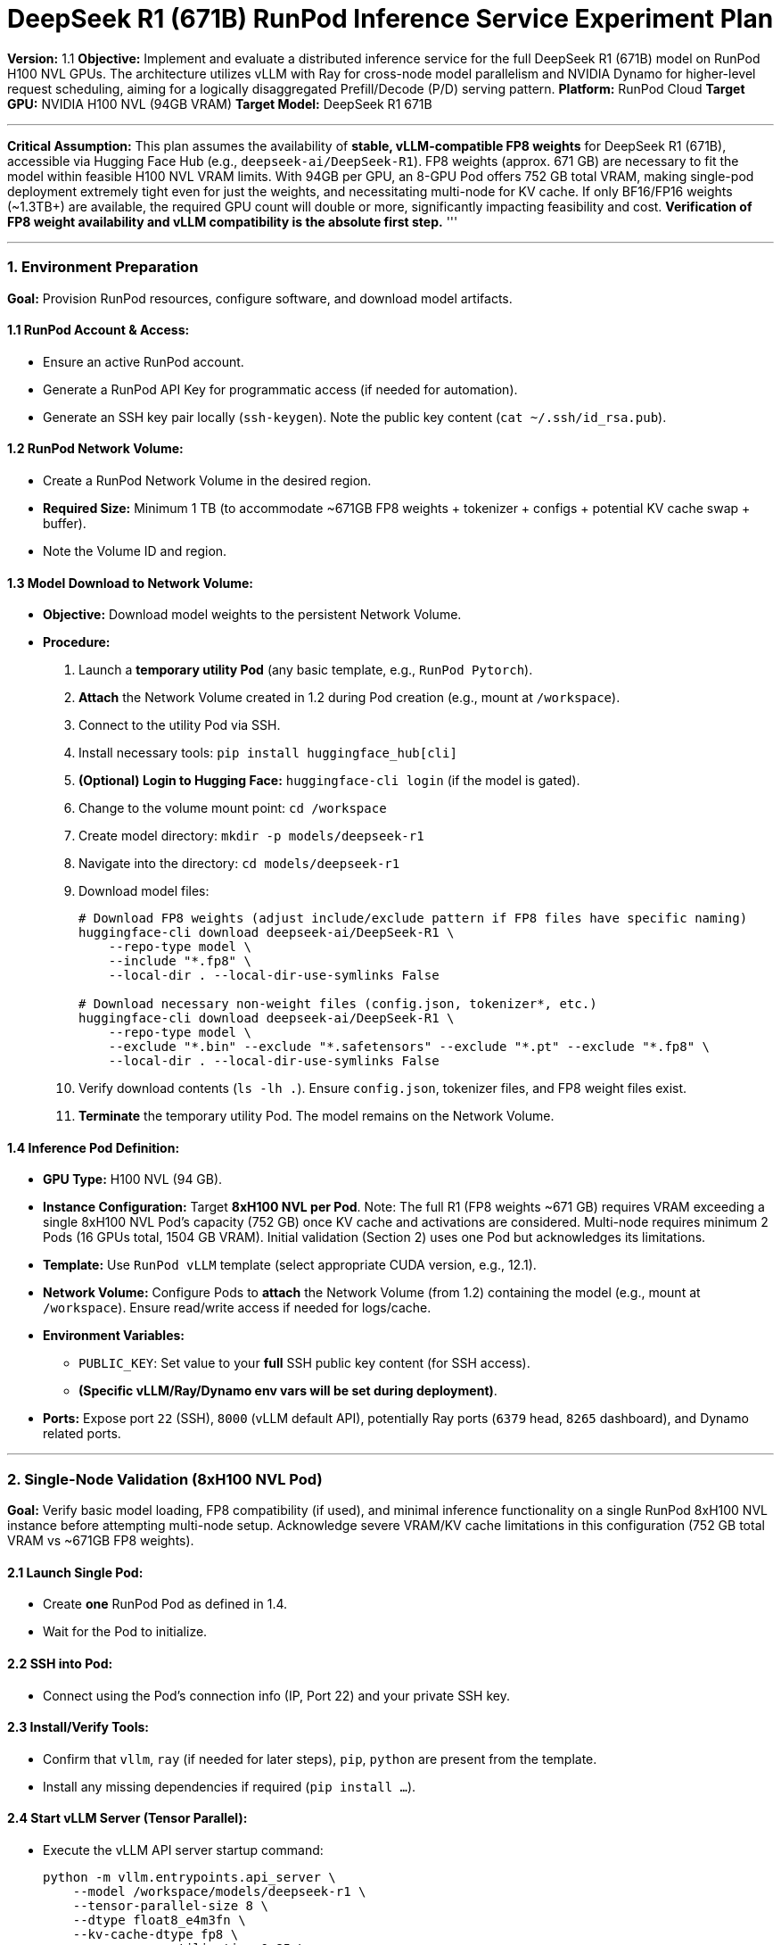 = DeepSeek R1 (671B) RunPod Inference Service Experiment Plan

**Version:** 1.1
**Objective:** Implement and evaluate a distributed inference service for the full DeepSeek R1 (671B) model on RunPod H100 NVL GPUs. The architecture utilizes vLLM with Ray for cross-node model parallelism and NVIDIA Dynamo for higher-level request scheduling, aiming for a logically disaggregated Prefill/Decode (P/D) serving pattern.
**Platform:** RunPod Cloud
**Target GPU:** NVIDIA H100 NVL (94GB VRAM)
**Target Model:** DeepSeek R1 671B

'''
*Critical Assumption:* This plan assumes the availability of *stable, vLLM-compatible FP8 weights* for DeepSeek R1 (671B), accessible via Hugging Face Hub (e.g., `deepseek-ai/DeepSeek-R1`). FP8 weights (approx. 671 GB) are necessary to fit the model within feasible H100 NVL VRAM limits. With 94GB per GPU, an 8-GPU Pod offers 752 GB total VRAM, making single-pod deployment extremely tight even for just the weights, and necessitating multi-node for KV cache. If only BF16/FP16 weights (~1.3TB+) are available, the required GPU count will double or more, significantly impacting feasibility and cost. *Verification of FP8 weight availability and vLLM compatibility is the absolute first step.*
'''

'''

=== 1. Environment Preparation

*Goal:* Provision RunPod resources, configure software, and download model artifacts.

==== 1.1 RunPod Account & Access:
*   Ensure an active RunPod account.
*   Generate a RunPod API Key for programmatic access (if needed for automation).
*   Generate an SSH key pair locally (`ssh-keygen`). Note the public key content (`cat ~/.ssh/id_rsa.pub`).

==== 1.2 RunPod Network Volume:
*   Create a RunPod Network Volume in the desired region.
*   *Required Size:* Minimum 1 TB (to accommodate ~671GB FP8 weights + tokenizer + configs + potential KV cache swap + buffer).
*   Note the Volume ID and region.

==== 1.3 Model Download to Network Volume:
*   *Objective:* Download model weights to the persistent Network Volume.
*   *Procedure:*
.  Launch a *temporary utility Pod* (any basic template, e.g., `RunPod Pytorch`).
.  *Attach* the Network Volume created in 1.2 during Pod creation (e.g., mount at `/workspace`).
.  Connect to the utility Pod via SSH.
.  Install necessary tools: `pip install huggingface_hub[cli]`
.  *(Optional) Login to Hugging Face:* `huggingface-cli login` (if the model is gated).
.  Change to the volume mount point: `cd /workspace`
.  Create model directory: `mkdir -p models/deepseek-r1`
.  Navigate into the directory: `cd models/deepseek-r1`
.  Download model files:
+
[source,bash]
----
# Download FP8 weights (adjust include/exclude pattern if FP8 files have specific naming)
huggingface-cli download deepseek-ai/DeepSeek-R1 \
    --repo-type model \
    --include "*.fp8" \
    --local-dir . --local-dir-use-symlinks False

# Download necessary non-weight files (config.json, tokenizer*, etc.)
huggingface-cli download deepseek-ai/DeepSeek-R1 \
    --repo-type model \
    --exclude "*.bin" --exclude "*.safetensors" --exclude "*.pt" --exclude "*.fp8" \
    --local-dir . --local-dir-use-symlinks False
----
. Verify download contents (`ls -lh .`). Ensure `config.json`, tokenizer files, and FP8 weight files exist.
. *Terminate* the temporary utility Pod. The model remains on the Network Volume.

==== 1.4 Inference Pod Definition:
*   *GPU Type:* H100 NVL (94 GB).
*   *Instance Configuration:* Target *8xH100 NVL per Pod*. Note: The full R1 (FP8 weights ~671 GB) requires VRAM exceeding a single 8xH100 NVL Pod's capacity (752 GB) once KV cache and activations are considered. Multi-node requires minimum 2 Pods (16 GPUs total, 1504 GB VRAM). Initial validation (Section 2) uses one Pod but acknowledges its limitations.
*   *Template:* Use `RunPod vLLM` template (select appropriate CUDA version, e.g., 12.1).
*   *Network Volume:* Configure Pods to *attach* the Network Volume (from 1.2) containing the model (e.g., mount at `/workspace`). Ensure read/write access if needed for logs/cache.
*   *Environment Variables:*
** `PUBLIC_KEY`: Set value to your *full* SSH public key content (for SSH access).
** *(Specific vLLM/Ray/Dynamo env vars will be set during deployment)*.
*   *Ports:* Expose port `22` (SSH), `8000` (vLLM default API), potentially Ray ports (`6379` head, `8265` dashboard), and Dynamo related ports.

'''

=== 2. Single-Node Validation (8xH100 NVL Pod)

*Goal:* Verify basic model loading, FP8 compatibility (if used), and minimal inference functionality on a single RunPod 8xH100 NVL instance before attempting multi-node setup. Acknowledge severe VRAM/KV cache limitations in this configuration (752 GB total VRAM vs ~671GB FP8 weights).

==== 2.1 Launch Single Pod:
*   Create *one* RunPod Pod as defined in 1.4.
*   Wait for the Pod to initialize.

==== 2.2 SSH into Pod:
*   Connect using the Pod's connection info (IP, Port 22) and your private SSH key.

==== 2.3 Install/Verify Tools:
*   Confirm that `vllm`, `ray` (if needed for later steps), `pip`, `python` are present from the template.
*   Install any missing dependencies if required (`pip install ...`).

==== 2.4 Start vLLM Server (Tensor Parallel):
*   Execute the vLLM API server startup command:
+
[source,bash]
----
python -m vllm.entrypoints.api_server \
    --model /workspace/models/deepseek-r1 \
    --tensor-parallel-size 8 \
    --dtype float8_e4m3fn \
    --kv-cache-dtype fp8 \
    --gpu-memory-utilization 0.85 \
    --max-model-len 8192 \
    --trust-remote-code \
    --port 8000
    # Add other relevant vLLM args as needed (Note the reduced memory utilization)
----
*   Monitor logs for successful loading and potential OOM errors. Check VRAM usage with `nvidia-smi`.

==== 2.5 Minimal Inference Test:
*   From *another terminal* on the Pod (or use `curl` from local if port 8000 is forwarded/exposed):
+
[source,bash]
----
curl http://localhost:8000/v1/completions \
-H "Content-Type: application/json" \
-d '{
    "model": "/workspace/models/deepseek-r1",
    "prompt": "DeepSeek R1 is",
    "max_tokens": 10,
    "temperature": 0.1
}'
----
*   Verify that a valid text completion is returned.

==== 2.6 Expected Outcome:
*   Model loads successfully on 8xH100 NVL within the ~752 GB VRAM (weights only ~671GB), leaving very little room for KV cache.
*   Basic inference generates tokens (likely only possible for very short sequences/low batch size).
*   _This validates the model format compatibility and core vLLM functionality on the target hardware, highlighting the necessity of multi-node._

'''

=== 3. Multi-Node Distributed Inference (2x Pods, 16xH100 NVL Total)

*Goal:* Deploy DeepSeek R1 across two 8xH100 NVL Pods (16 GPUs total, 1504 GB VRAM) using vLLM+Ray for distributed execution, with Dynamo for request routing/scheduling.

==== 3.1 Launch Pod Cluster:
*   Create *two* RunPod Pods (Pod A, Pod B) as defined in 1.4, ensuring both mount the *same* Network Volume containing the model.
*   Verify Pods are running and SSH access works for both.
*   Ensure network connectivity between Pod A and Pod B (check RunPod VPC/Security Group settings if needed). Note their internal IP addresses.

==== 3.2 Setup Ray Cluster:
*   *On Pod A (Head Node):*
+
[source,bash]
----
ray start --head --port=6379 --dashboard-host=0.0.0.0 --dashboard-port=8265
----
*   *On Pod B (Worker Node):*
+
[source,bash]
----
# Replace <Pod_A_IP> with the actual internal IP of Pod A
ray start --address=<Pod_A_IP>:6379
----
*   *Verify Cluster (on Pod A):* `ray status`. Should show 2 nodes, 16 GPUs total available.

==== 3.3 Start Distributed vLLM Service via Ray:
*   *On Pod A (or via Ray Job Submission):* Launch the vLLM API server configured for Ray distribution.
+
[source,bash]
----
python -m vllm.entrypoints.api_server \
    --model /workspace/models/deepseek-r1 \
    --tensor-parallel-size 16 \
    --distributed-executor-backend ray \
    --dtype float8_e4m3fn \
    --kv-cache-dtype fp8 \
    --gpu-memory-utilization 0.90 \
    --max-model-len 128000 \
    --trust-remote-code \
    --port 8000
    # Add other relevant vLLM/Ray args
----
*   Monitor Ray Dashboard (port 8265 on Pod A, potentially needs port forwarding) and vLLM logs on both Pods for successful distributed startup. Check VRAM usage on all 16 GPUs.

==== 3.4 Dynamo Setup & Integration (Conceptual):
*   _(Dynamo installation/setup details depend heavily on its specific architecture and are omitted here. Assume Dynamo components (Planner, Router, Agent) are installed/available.)_
*   Deploy Dynamo Planner and Router components (potentially on separate CPU Pods or alongside vLLM Pods if resources allow).
*   Configure Dynamo Router to forward requests to the vLLM+Ray service endpoint (e.g., Pod A's IP on port 8000, assuming internal load balancing or direct access).
*   Configure Dynamo Planner with RunPod credentials and policies for potential auto-scaling (if desired).
*   Configure Dynamo's scheduling logic to implement the desired P/D request handling pattern (e.g., prioritizing P-phase, managing D-phase iterations). _This is the "logical" P/D separation._

==== 3.5 Service Test:
*   Send inference requests to the *Dynamo Router's entry point*.
*   Verify requests are correctly processed by the 16-GPU vLLM+Ray cluster and results are returned via Dynamo.
*   Check logs on Dynamo components, Pod A, and Pod B.

'''

=== 4. Performance Testing & Evaluation

*Goal:* Quantitatively measure the throughput, latency, and cost of the deployed 16xH100 NVL distributed service.

==== 4.1 Test Setup:
*   *Tool:* Use Locust or a similar load generation tool. Deploy Locust workers on CPU instances in the same RunPod region.
*   *Target:* Send requests to the Dynamo Router endpoint.
*   *Metrics Collection:* Ensure monitoring stack (Prometheus, Grafana, potentially Loki) is collecting metrics from vLLM, Ray, GPUs (DCGM-Exporter), Dynamo, and the load generator.

==== 4.2 Key Performance Indicators (KPIs):
*   *Throughput:*
** Requests Per Second (RPS).
** Output Tokens Per Second (TPS) - aggregate across all concurrent requests.
*   *Latency:*
** Time To First Token (TTFT) distribution (P50, P90, P99).
** Time Per Output Token (TPOT) / Inter-Token Latency (ITL) distribution (P50, P90, P99).
** End-to-End Request Latency distribution (P50, P90, P99).
*   *Resource Utilization:*
** GPU VRAM Usage per GPU (%).
** GPU Compute Utilization per GPU (%).
** Network Bandwidth between Pods (if measurable).
** Ray Cluster resource usage.
*   *Cost:*
** RunPod Cost per Hour (`2 * cost_of_8xH100_NVL_pod/hr` + CPU pods).
** Estimated Cost per Million Output Tokens.

==== 4.3 Test Scenarios:
*   *Varying Concurrency:* Ramp up concurrent users sending requests with moderate prompt/output lengths. Identify saturation point. Measure KPIs at different concurrency levels.
*   *Varying Input/Output Length:* Test scenarios with short prompts/long outputs, long prompts/short outputs, and long prompts/long outputs (approaching 128K context if feasible). Analyze impact on TTFT, TPOT, and TPS.
*   *Varying Batch Size (Implicit):* Monitor how vLLM's internal batching adapts under different concurrency/request patterns.
*   *Stress Test:* Run sustained load near saturation point for an extended period (e.g., 1 hour) to check stability and resource leakage.

==== 4.4 Evaluation:
*   Analyze collected metrics and Grafana dashboards.
*   Compare performance against project goals or benchmarks.
*   Identify primary bottlenecks (e.g., VRAM capacity for KV cache, inter-GPU communication bandwidth via Ray, compute limits, Dynamo scheduling overhead).
*   Calculate cost-effectiveness metrics.
*   Document findings and potential optimization areas.

''' 